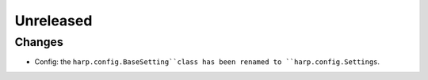 Unreleased
==========

Changes
:::::::

* Config: the ``harp.config.BaseSetting``class has been renamed to ``harp.config.Settings``.
